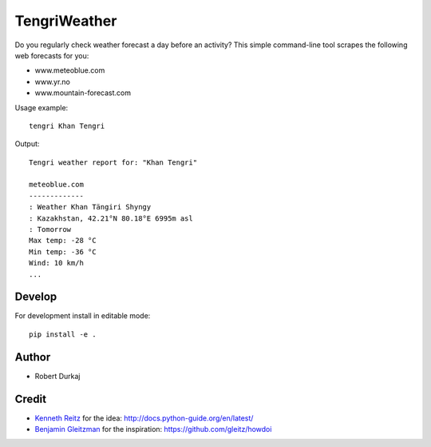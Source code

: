 TengriWeather
=============

Do you regularly check weather forecast a day before an activity? This simple command-line tool scrapes the following web forecasts for you:

- www.meteoblue.com
- www.yr.no
- www.mountain-forecast.com

Usage example::

  tengri Khan Tengri

Output::

  Tengri weather report for: "Khan Tengri"

  meteoblue.com
  -------------
  : Weather Khan Tängiri Shyngy
  : Kazakhstan, 42.21°N 80.18°E 6995m asl
  : Tomorrow
  Max temp: -28 °C
  Min temp: -36 °C
  Wind: 10 km/h
  ...


Develop
-------
For development install in editable mode::

  pip install -e .


.. Install
.. -------
.. Form PyPI::

..   pip install tengri


Author
------
- Robert Durkaj


Credit
------
- `Kenneth Reitz`_ for the idea: http://docs.python-guide.org/en/latest/ 
- `Benjamin Gleitzman`_ for the inspiration: https://github.com/gleitz/howdoi 

.. _`Kenneth Reitz`: https://www.kennethreitz.org/
.. _`Benjamin Gleitzman`: https://github.com/gleitz
